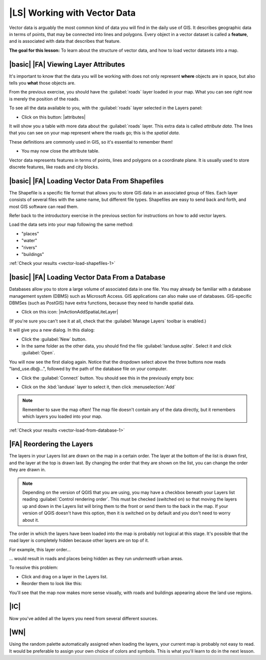 |LS| Working with Vector Data
===============================================================================

Vector data is arguably the most common kind of data you will find in the daily
use of GIS. It describes geographic data in terms of points, that may be
connected into lines and polygons. Every object in a vector dataset is called a
**feature**, and is associated with data that describes that feature.

**The goal for this lesson:** To learn about the structure of vector data, and
how to load vector datasets into a map.

|basic| |FA| Viewing Layer Attributes
-------------------------------------------------------------------------------

It's important to know that the data you will be working with does not only
represent **where** objects are in space, but also tells you **what** those
objects are.

From the previous exercise, you should have the :guilabel:`roads` layer
loaded in your map. What you can see right now is merely the position of the
roads.

To see all the data available to you, with the :guilabel:`roads` layer
selected in the Layers panel:

* Click on this button: |attributes|

It will show you a table with more data about the :guilabel:`roads` layer.
This extra data is called *attribute data*. The lines that you can see on your
map represent where the roads go; this is the *spatial data*.

These definitions are commonly used in GIS, so it's essential to remember them!

* You may now close the attribute table.

Vector data represents features in terms of points, lines and polygons on a
coordinate plane. It is usually used to store discrete features, like roads and
city blocks.


.. _backlink-vector-load-shapefiles-1:

|basic| |FA| Loading Vector Data From Shapefiles
-------------------------------------------------------------------------------

The Shapefile is a specific file format that allows you to store GIS data in an
associated group of files. Each layer consists of several files with the same
name, but different file types. Shapefiles are easy to send back and forth, and
most GIS software can read them.

Refer back to the introductory exercise in the previous section for
instructions on how to add vector layers.

Load the data sets into your map following the same method:

* "places"
* "water"
* "rivers"
* "buildings"

:ref:`Check your results <vector-load-shapefiles-1>`


.. _backlink-vector-load-from-database-1:

|basic| |FA| Loading Vector Data From a Database
-------------------------------------------------------------------------------

Databases allow you to store a large volume of associated data in one file. You
may already be familiar with a database management system (DBMS) such as
Microsoft Access. GIS applications can also make use of databases. GIS-specific
DBMSes (such as PostGIS) have extra functions, because they need to handle
spatial data.

* Click on this icon: |mActionAddSpatiaLiteLayer|

(If you're sure you can't see it at all, check that the :guilabel:`Manage
Layers` toolbar is enabled.)

It will give you a new dialog. In this dialog:

* Click the :guilabel:`New` button.
* In the same folder as the other data, you should find the file
  :guilabel:`landuse.sqlite`. Select it and click :guilabel:`Open`.

You will now see the first dialog again. Notice that the dropdown select above
the three buttons now reads "land_use.db@...", followed by the path of the
database file on your computer.

* Click the :guilabel:`Connect` button. You should see this in the previously
  empty box:

.. image:: /static/training_manual/vector/spatiallite_dialog_connected.png
   :align: center

* Click on the :kbd:`landuse` layer to select it, then click
  :menuselection:`Add`

.. note::  Remember to save the map often! The map file doesn't contain any of
   the data directly, but it remembers which layers you loaded into your map.

:ref:`Check your results <vector-load-from-database-1>`


|FA| Reordering the Layers
-------------------------------------------------------------------------------

The layers in your Layers list are drawn on the map in a certain order. The
layer at the bottom of the list is drawn first, and the layer at the top is
drawn last. By changing the order that they are shown on the list, you can
change the order they are drawn in.

.. note::  Depending on the version of QGIS that you are using, you may have a
   checkbox beneath your Layers list reading :guilabel:`Control rendering
   order`. This must be checked (switched on) so that moving the layers up and
   down in the Layers list will bring them to the front or send them to the
   back in the map. If your version of QGIS doesn't have this option, then it
   is switched on by default and you don't need to worry about it.

The order in which the layers have been loaded into the map is probably not
logical at this stage. It's possible that the road layer is completely hidden
because other layers are on top of it.

For example, this layer order...

.. image:: /static/training_manual/vector/incorrect_layer_order.png
   :align: center

... would result in roads and places being hidden as they run *underneath*
urban areas.

To resolve this problem:

* Click and drag on a layer in the Layers list.
* Reorder them to look like this:

.. image:: /static/training_manual/vector/correct_layer_order.png
   :align: center

You'll see that the map now makes more sense visually, with roads and buildings
appearing above the land use regions.

|IC|
-------------------------------------------------------------------------------

Now you've added all the layers you need from several different sources.

|WN|
-------------------------------------------------------------------------------

Using the random palette automatically assigned when loading the layers, your
current map is probably not easy to read. It would be preferable to assign your
own choice of colors and symbols. This is what you'll learn to do in the next
lesson.
